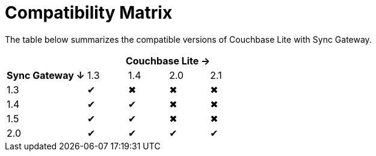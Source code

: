 = Compatibility Matrix

The table below summarizes the compatible versions of Couchbase Lite with Sync Gateway.

[cols="2,1,1,1,1"]
|===
| 4+|Couchbase Lite →

h|Sync Gateway ↓
|1.3
|1.4
|2.0
|2.1

|1.3
|✔
|✖
|✖
|✖

|1.4
|✔
|✔
|✖
|✖

|1.5
|✔
|✔
|✖
|✖

|2.0
|✔
|✔
|✔
|✔
|===
